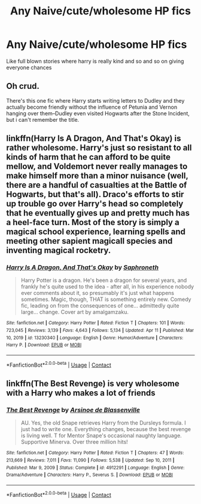 #+TITLE: Any Naive/cute/wholesome HP fics

* Any Naive/cute/wholesome HP fics
:PROPERTIES:
:Score: 10
:DateUnix: 1620205839.0
:DateShort: 2021-May-05
:FlairText: Request
:END:
Like full blown stories where harry is really kind and so and so on giving everyone chances


** Oh crud.

There's this one fic where Harry starts writing letters to Dudley and they actually become friendly without the influence of Petunia and Vernon hanging over them--Dudley even visited Hogwarts after the Stone Incident, but i can't remember the title.
:PROPERTIES:
:Author: CryptidGrimnoir
:Score: 3
:DateUnix: 1620255009.0
:DateShort: 2021-May-06
:END:


** linkffn(Harry Is A Dragon, And That's Okay) is rather wholesome. Harry's just so resistant to all kinds of harm that he can afford to be quite mellow, and Voldemort never really manages to make himself more than a minor nuisance (well, there are a handful of casualties at the Battle of Hogwarts, but that's all). Draco's efforts to stir up trouble go over Harry's head so completely that he eventually gives up and pretty much has a heel-face turn. Most of the story is simply a magical school experience, learning spells and meeting other sapient magicall species and inventing magical rocketry.
:PROPERTIES:
:Author: thrawnca
:Score: 5
:DateUnix: 1620216122.0
:DateShort: 2021-May-05
:END:

*** [[https://www.fanfiction.net/s/13230340/1/][*/Harry Is A Dragon, And That's Okay/*]] by [[https://www.fanfiction.net/u/2996114/Saphroneth][/Saphroneth/]]

#+begin_quote
  Harry Potter is a dragon. He's been a dragon for several years, and frankly he's quite used to the idea - after all, in his experience nobody ever comments about it, so presumably it's just what happens sometimes. Magic, though, THAT is something entirely new. Comedy fic, leading on from the consequences of one... admittedly quite large... change. Cover art by amalgamzaku.
#+end_quote

^{/Site/:} ^{fanfiction.net} ^{*|*} ^{/Category/:} ^{Harry} ^{Potter} ^{*|*} ^{/Rated/:} ^{Fiction} ^{T} ^{*|*} ^{/Chapters/:} ^{101} ^{*|*} ^{/Words/:} ^{723,045} ^{*|*} ^{/Reviews/:} ^{3,139} ^{*|*} ^{/Favs/:} ^{4,643} ^{*|*} ^{/Follows/:} ^{5,134} ^{*|*} ^{/Updated/:} ^{Apr} ^{11} ^{*|*} ^{/Published/:} ^{Mar} ^{10,} ^{2019} ^{*|*} ^{/id/:} ^{13230340} ^{*|*} ^{/Language/:} ^{English} ^{*|*} ^{/Genre/:} ^{Humor/Adventure} ^{*|*} ^{/Characters/:} ^{Harry} ^{P.} ^{*|*} ^{/Download/:} ^{[[http://www.ff2ebook.com/old/ffn-bot/index.php?id=13230340&source=ff&filetype=epub][EPUB]]} ^{or} ^{[[http://www.ff2ebook.com/old/ffn-bot/index.php?id=13230340&source=ff&filetype=mobi][MOBI]]}

--------------

*FanfictionBot*^{2.0.0-beta} | [[https://github.com/FanfictionBot/reddit-ffn-bot/wiki/Usage][Usage]] | [[https://www.reddit.com/message/compose?to=tusing][Contact]]
:PROPERTIES:
:Author: FanfictionBot
:Score: 3
:DateUnix: 1620216142.0
:DateShort: 2021-May-05
:END:


** linkffn(The Best Revenge) is very wholesome with a Harry who makes a lot of friends
:PROPERTIES:
:Author: sailingg
:Score: 2
:DateUnix: 1620270703.0
:DateShort: 2021-May-06
:END:

*** [[https://www.fanfiction.net/s/4912291/1/][*/The Best Revenge/*]] by [[https://www.fanfiction.net/u/352534/Arsinoe-de-Blassenville][/Arsinoe de Blassenville/]]

#+begin_quote
  AU. Yes, the old Snape retrieves Harry from the Dursleys formula. I just had to write one. Everything changes, because the best revenge is living well. T for Mentor Snape's occasional naughty language. Supportive Minerva. Over three million hits!
#+end_quote

^{/Site/:} ^{fanfiction.net} ^{*|*} ^{/Category/:} ^{Harry} ^{Potter} ^{*|*} ^{/Rated/:} ^{Fiction} ^{T} ^{*|*} ^{/Chapters/:} ^{47} ^{*|*} ^{/Words/:} ^{213,669} ^{*|*} ^{/Reviews/:} ^{7,011} ^{*|*} ^{/Favs/:} ^{11,090} ^{*|*} ^{/Follows/:} ^{5,538} ^{*|*} ^{/Updated/:} ^{Sep} ^{10,} ^{2011} ^{*|*} ^{/Published/:} ^{Mar} ^{9,} ^{2009} ^{*|*} ^{/Status/:} ^{Complete} ^{*|*} ^{/id/:} ^{4912291} ^{*|*} ^{/Language/:} ^{English} ^{*|*} ^{/Genre/:} ^{Drama/Adventure} ^{*|*} ^{/Characters/:} ^{Harry} ^{P.,} ^{Severus} ^{S.} ^{*|*} ^{/Download/:} ^{[[http://www.ff2ebook.com/old/ffn-bot/index.php?id=4912291&source=ff&filetype=epub][EPUB]]} ^{or} ^{[[http://www.ff2ebook.com/old/ffn-bot/index.php?id=4912291&source=ff&filetype=mobi][MOBI]]}

--------------

*FanfictionBot*^{2.0.0-beta} | [[https://github.com/FanfictionBot/reddit-ffn-bot/wiki/Usage][Usage]] | [[https://www.reddit.com/message/compose?to=tusing][Contact]]
:PROPERTIES:
:Author: FanfictionBot
:Score: 2
:DateUnix: 1620270724.0
:DateShort: 2021-May-06
:END:
